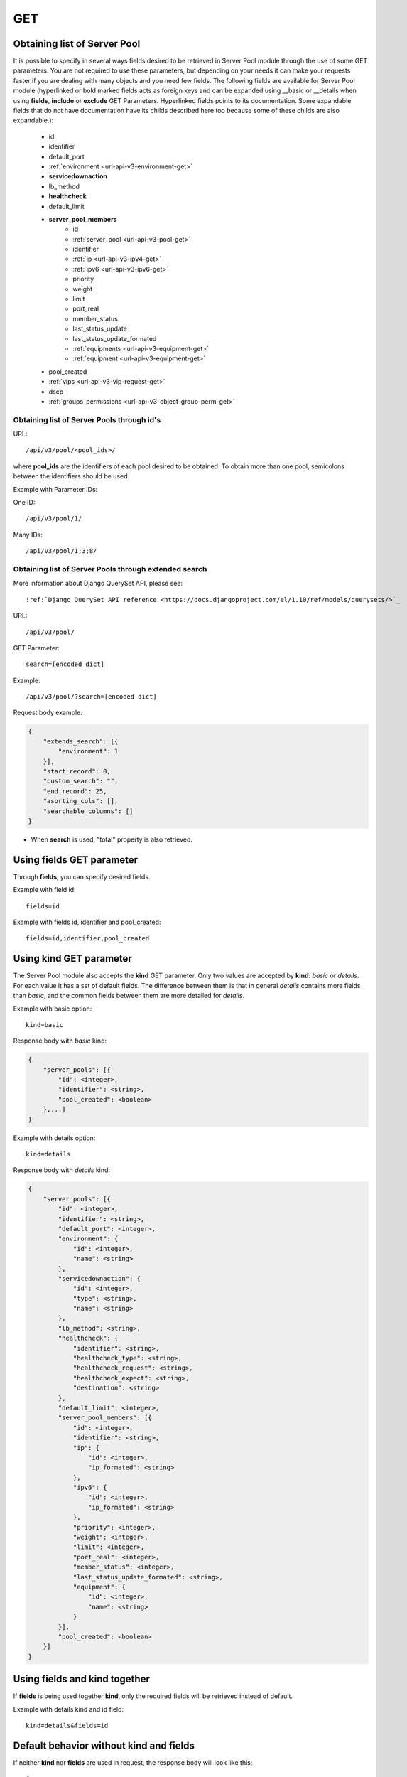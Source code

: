 GET
###

Obtaining list of Server Pool
*****************************

It is possible to specify in several ways fields desired to be retrieved in Server Pool module through the use of some GET parameters. You are not required to use these parameters, but depending on your needs it can make your requests faster if you are dealing with many objects and you need few fields. The following fields are available for Server Pool module (hyperlinked or bold marked fields acts as foreign keys and can be expanded using __basic or __details when using **fields**, **include** or **exclude** GET Parameters. Hyperlinked fields points to its documentation. Some expandable fields that do not have documentation have its childs described here too because some of these childs are also expandable.):

    * id
    * identifier
    * default_port
    * :ref:`environment <url-api-v3-environment-get>`
    * **servicedownaction**
    * lb_method
    * **healthcheck**
    * default_limit
    * **server_pool_members**
        * id
        * :ref:`server_pool <url-api-v3-pool-get>`
        * identifier
        * :ref:`ip <url-api-v3-ipv4-get>`
        * :ref:`ipv6 <url-api-v3-ipv6-get>`
        * priority
        * weight
        * limit
        * port_real
        * member_status
        * last_status_update
        * last_status_update_formated
        * :ref:`equipments <url-api-v3-equipment-get>`
        * :ref:`equipment <url-api-v3-equipment-get>`
    * pool_created
    * :ref:`vips <url-api-v3-vip-request-get>`
    * dscp
    * :ref:`groups_permissions <url-api-v3-object-group-perm-get>`


Obtaining list of Server Pools through id's
===========================================

URL::

    /api/v3/pool/<pool_ids>/

where **pool_ids** are the identifiers of each pool desired to be obtained. To obtain more than one pool, semicolons between the identifiers should be used.

Example with Parameter IDs:

One ID::

    /api/v3/pool/1/

Many IDs::

    /api/v3/pool/1;3;8/


Obtaining list of Server Pools through extended search
======================================================

More information about Django QuerySet API, please see::

    :ref:`Django QuerySet API reference <https://docs.djangoproject.com/el/1.10/ref/models/querysets/>`_

URL::

    /api/v3/pool/

GET Parameter::

    search=[encoded dict]

Example::

    /api/v3/pool/?search=[encoded dict]

Request body example:

.. code-block:: json

    {
        "extends_search": [{
            "environment": 1
        }],
        "start_record": 0,
        "custom_search": "",
        "end_record": 25,
        "asorting_cols": [],
        "searchable_columns": []
    }

* When **search** is used, "total" property is also retrieved.


Using **fields** GET parameter
******************************

Through **fields**, you can specify desired fields.

Example with field id::

    fields=id

Example with fields id, identifier and pool_created::

    fields=id,identifier,pool_created


Using **kind** GET parameter
****************************

The Server Pool module also accepts the **kind** GET parameter. Only two values are accepted by **kind**: *basic* or *details*. For each value it has a set of default fields. The difference between them is that in general *details* contains more fields than *basic*, and the common fields between them are more detailed for *details*.

Example with basic option::

    kind=basic

Response body with *basic* kind:

.. code-block:: json

    {
        "server_pools": [{
            "id": <integer>,
            "identifier": <string>,
            "pool_created": <boolean>
        },...]
    }


Example with details option::

    kind=details

Response body with *details* kind:

.. code-block:: json

    {
        "server_pools": [{
            "id": <integer>,
            "identifier": <string>,
            "default_port": <integer>,
            "environment": {
                "id": <integer>,
                "name": <string>
            },
            "servicedownaction": {
                "id": <integer>,
                "type": <string>,
                "name": <string>
            },
            "lb_method": <string>,
            "healthcheck": {
                "identifier": <string>,
                "healthcheck_type": <string>,
                "healthcheck_request": <string>,
                "healthcheck_expect": <string>,
                "destination": <string>
            },
            "default_limit": <integer>,
            "server_pool_members": [{
                "id": <integer>,
                "identifier": <string>,
                "ip": {
                    "id": <integer>,
                    "ip_formated": <string>
                },
                "ipv6": {
                    "id": <integer>,
                    "ip_formated": <string>
                },
                "priority": <integer>,
                "weight": <integer>,
                "limit": <integer>,
                "port_real": <integer>,
                "member_status": <integer>,
                "last_status_update_formated": <string>,
                "equipment": {
                    "id": <integer>,
                    "name": <string>
                }
            }],
            "pool_created": <boolean>
        }]
    }


Using **fields** and **kind** together
**************************************

If **fields** is being used together **kind**, only the required fields will be retrieved instead of default.

Example with details kind and id field::

    kind=details&fields=id


Default behavior without **kind** and **fields**
************************************************

If neither **kind** nor **fields** are used in request, the response body will look like this::

    {
        "server_pools": [{
            "id": <server_pool_id>,
            "identifier": <string>,
            "default_port": <integer>,
            environmentvip": <environment_id>,
            "servicedownaction": {
                "id": <optionvip_id>,
                "name": <string>
            },
            "lb_method": <string>,
            "healthcheck": {
                "identifier": <string>,
                "healthcheck_type": <string>,
                "healthcheck_request": <string>,
                "healthcheck_expect": <string>,
                "destination": <string>
            },
            "default_limit": <integer>,
            "server_pool_members": [{
                "id": <server_pool_member_id>,
                "identifier": <string>,
                "ipv6": {
                    "ip_formated": <ipv6_formated>,
                    "id": <ipv6_id>
                },
                "ip": {
                    "ip_formated": <ipv4_formated>,
                    "id": <ipv4_id>
                },
                "priority": <integer>,
                "equipment": {
                    "id": <integer>,
                    "name": <string>
                },
                "weight": <integer>,
                "limit": <integer>,
                "port_real": <integer>,
                "last_status_update_formated": <string>,
                "member_status": <integer>
            },...],
            "pool_created": <boolean>
        },...]
    }

